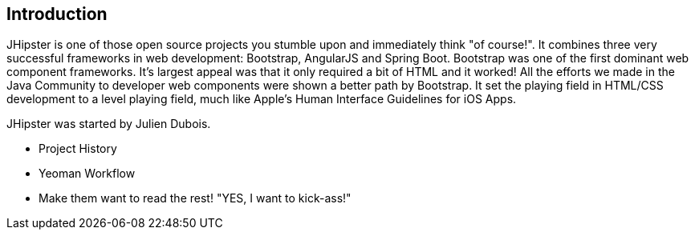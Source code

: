 == Introduction

JHipster is one of those open source projects you stumble upon and immediately think "of course!". It combines three very successful frameworks in web development: Bootstrap, AngularJS and Spring Boot. Bootstrap was one of the first dominant web component frameworks. It's largest appeal was that it only required a bit of HTML and it worked! All the efforts we made in the Java Community to developer web components were shown a better path by Bootstrap. It set the playing field in HTML/CSS development to a level playing field, much like Apple's Human Interface Guidelines for iOS Apps.

JHipster was started by Julien Dubois.

  - Project History
  - Yeoman Workflow
  - Make them want to read the rest! "YES, I want to kick-ass!"
